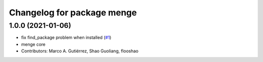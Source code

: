 ^^^^^^^^^^^^^^^^^^^^^^^^^^^
Changelog for package menge
^^^^^^^^^^^^^^^^^^^^^^^^^^^

1.0.0 (2021-01-06)
------------------
* fix find_package problem when installed (`#1 <https://github.com/osrf/menge_core/issues/1>`_)
* menge core
* Contributors: Marco A. Gutiérrez, Shao Guoliang, flooshao
